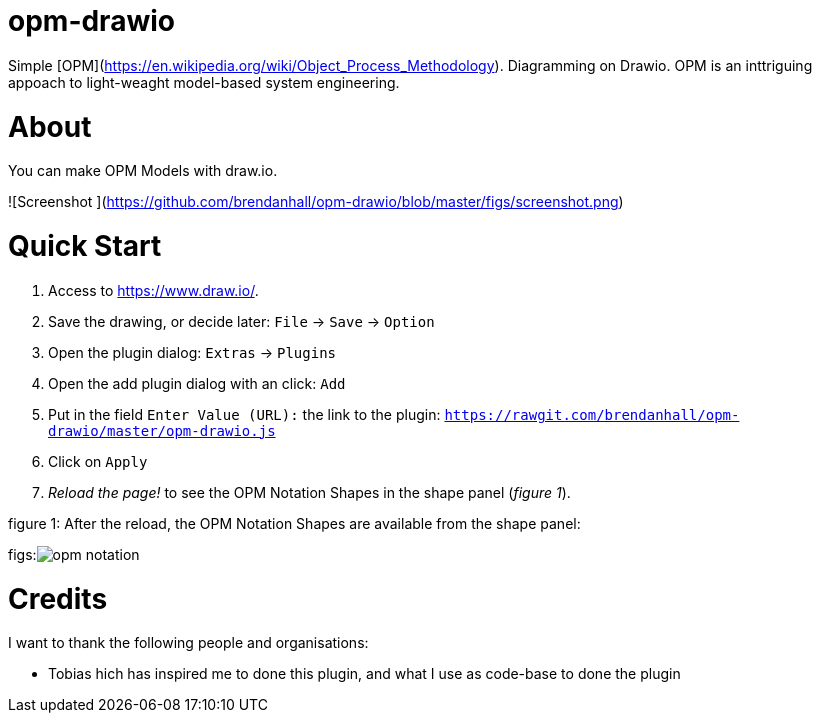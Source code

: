 :experimental:
:imagesdir: figs/

# opm-drawio

Simple [OPM](https://en.wikipedia.org/wiki/Object_Process_Methodology). Diagramming on Drawio. OPM is an inttriguing appoach to light-weaght model-based system engineering.

[[about]]

# About

You can make OPM Models with draw.io.

![Screenshot ](https://github.com/brendanhall/opm-drawio/blob/master/figs/screenshot.png)

[[quick-start]]

# Quick Start

1.  Access to link:https://www.draw.io/[].
2.  Save the drawing, or decide later: kbd:[File] -> kbd:[Save] -> kbd:[Option]
3.  Open the plugin dialog: kbd:[Extras] -> kbd:[Plugins]
4.  Open the add plugin dialog with an click: kbd:[Add]
5.  Put in the field kbd:[Enter Value (URL):] the link to the plugin: kbd:[https://rawgit.com/brendanhall/opm-drawio/master/opm-drawio.js]
6.  Click on kbd:[Apply]
7.  _Reload the page!_ to see the OPM Notation Shapes in the shape panel (_figure 1_).

.figure 1: After the reload, the OPM Notation Shapes are available from the shape panel:
figs:image:opm-notation.png[]

[[credits]]
# Credits

I want to thank the following people and organisations:

* Tobias 
hich has inspired me to done this plugin, and what I use as code-base to done the plugin